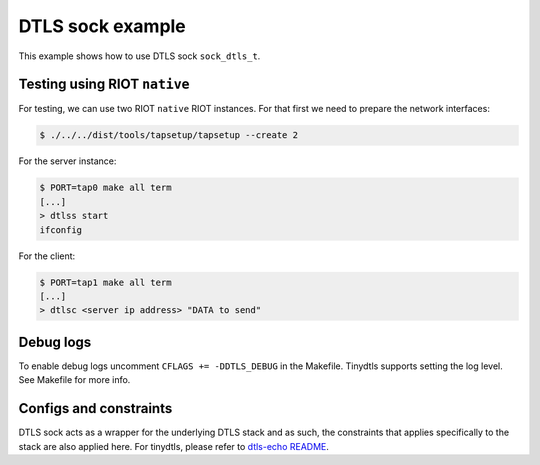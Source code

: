 DTLS sock example
#################

This example shows how to use DTLS sock ``sock_dtls_t``.

Testing using RIOT ``native``
---------------------------------

For testing, we can use two RIOT ``native`` RIOT instances. For that first we
need to prepare the network interfaces:

.. code-block:: bash

   $ ./../../dist/tools/tapsetup/tapsetup --create 2

For the server instance:

.. code-block::

   $ PORT=tap0 make all term
   [...]
   > dtlss start
   ifconfig

For the client:

.. code-block::

   $ PORT=tap1 make all term
   [...]
   > dtlsc <server ip address> "DATA to send"

Debug logs
----------

To enable debug logs uncomment ``CFLAGS += -DDTLS_DEBUG`` in the Makefile.
Tinydtls supports setting the log level. See Makefile for more info.

Configs and constraints
-----------------------

DTLS sock acts as a wrapper for the underlying DTLS stack and as such, the
constraints that applies specifically to the stack are also applied here.
For tinydtls, please refer to `dtls-echo README <https://github.com/RIOT-OS/RIOT/blob/master/examples/dtls-echo/README.md>`_.
